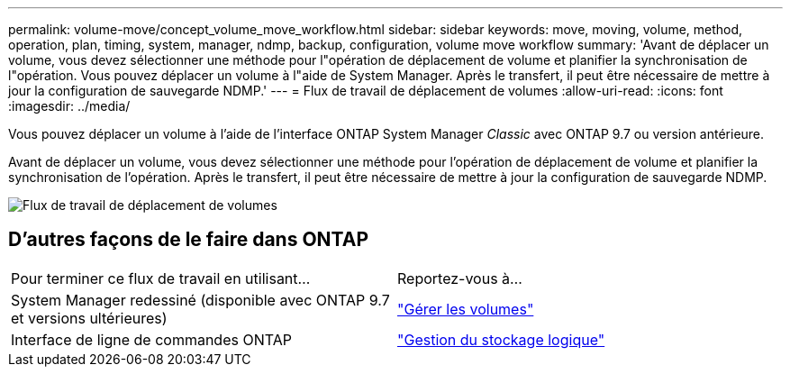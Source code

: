 ---
permalink: volume-move/concept_volume_move_workflow.html 
sidebar: sidebar 
keywords: move, moving, volume, method, operation, plan, timing, system, manager, ndmp, backup, configuration, volume move workflow 
summary: 'Avant de déplacer un volume, vous devez sélectionner une méthode pour l"opération de déplacement de volume et planifier la synchronisation de l"opération. Vous pouvez déplacer un volume à l"aide de System Manager. Après le transfert, il peut être nécessaire de mettre à jour la configuration de sauvegarde NDMP.' 
---
= Flux de travail de déplacement de volumes
:allow-uri-read: 
:icons: font
:imagesdir: ../media/


[role="lead"]
Vous pouvez déplacer un volume à l'aide de l'interface ONTAP System Manager _Classic_ avec ONTAP 9.7 ou version antérieure.

Avant de déplacer un volume, vous devez sélectionner une méthode pour l'opération de déplacement de volume et planifier la synchronisation de l'opération. Après le transfert, il peut être nécessaire de mettre à jour la configuration de sauvegarde NDMP.

image::../media/volume_move_workflow.jpg[Flux de travail de déplacement de volumes]



== D'autres façons de le faire dans ONTAP

|===


| Pour terminer ce flux de travail en utilisant... | Reportez-vous à... 


 a| 
System Manager redessiné (disponible avec ONTAP 9.7 et versions ultérieures)
 a| 
https://docs.netapp.com/us-en/ontap/volumes/manage-volumes-task.html["Gérer les volumes"^]



 a| 
Interface de ligne de commandes ONTAP
 a| 
https://docs.netapp.com/us-en/ontap/volumes/index.html["Gestion du stockage logique"^]

|===